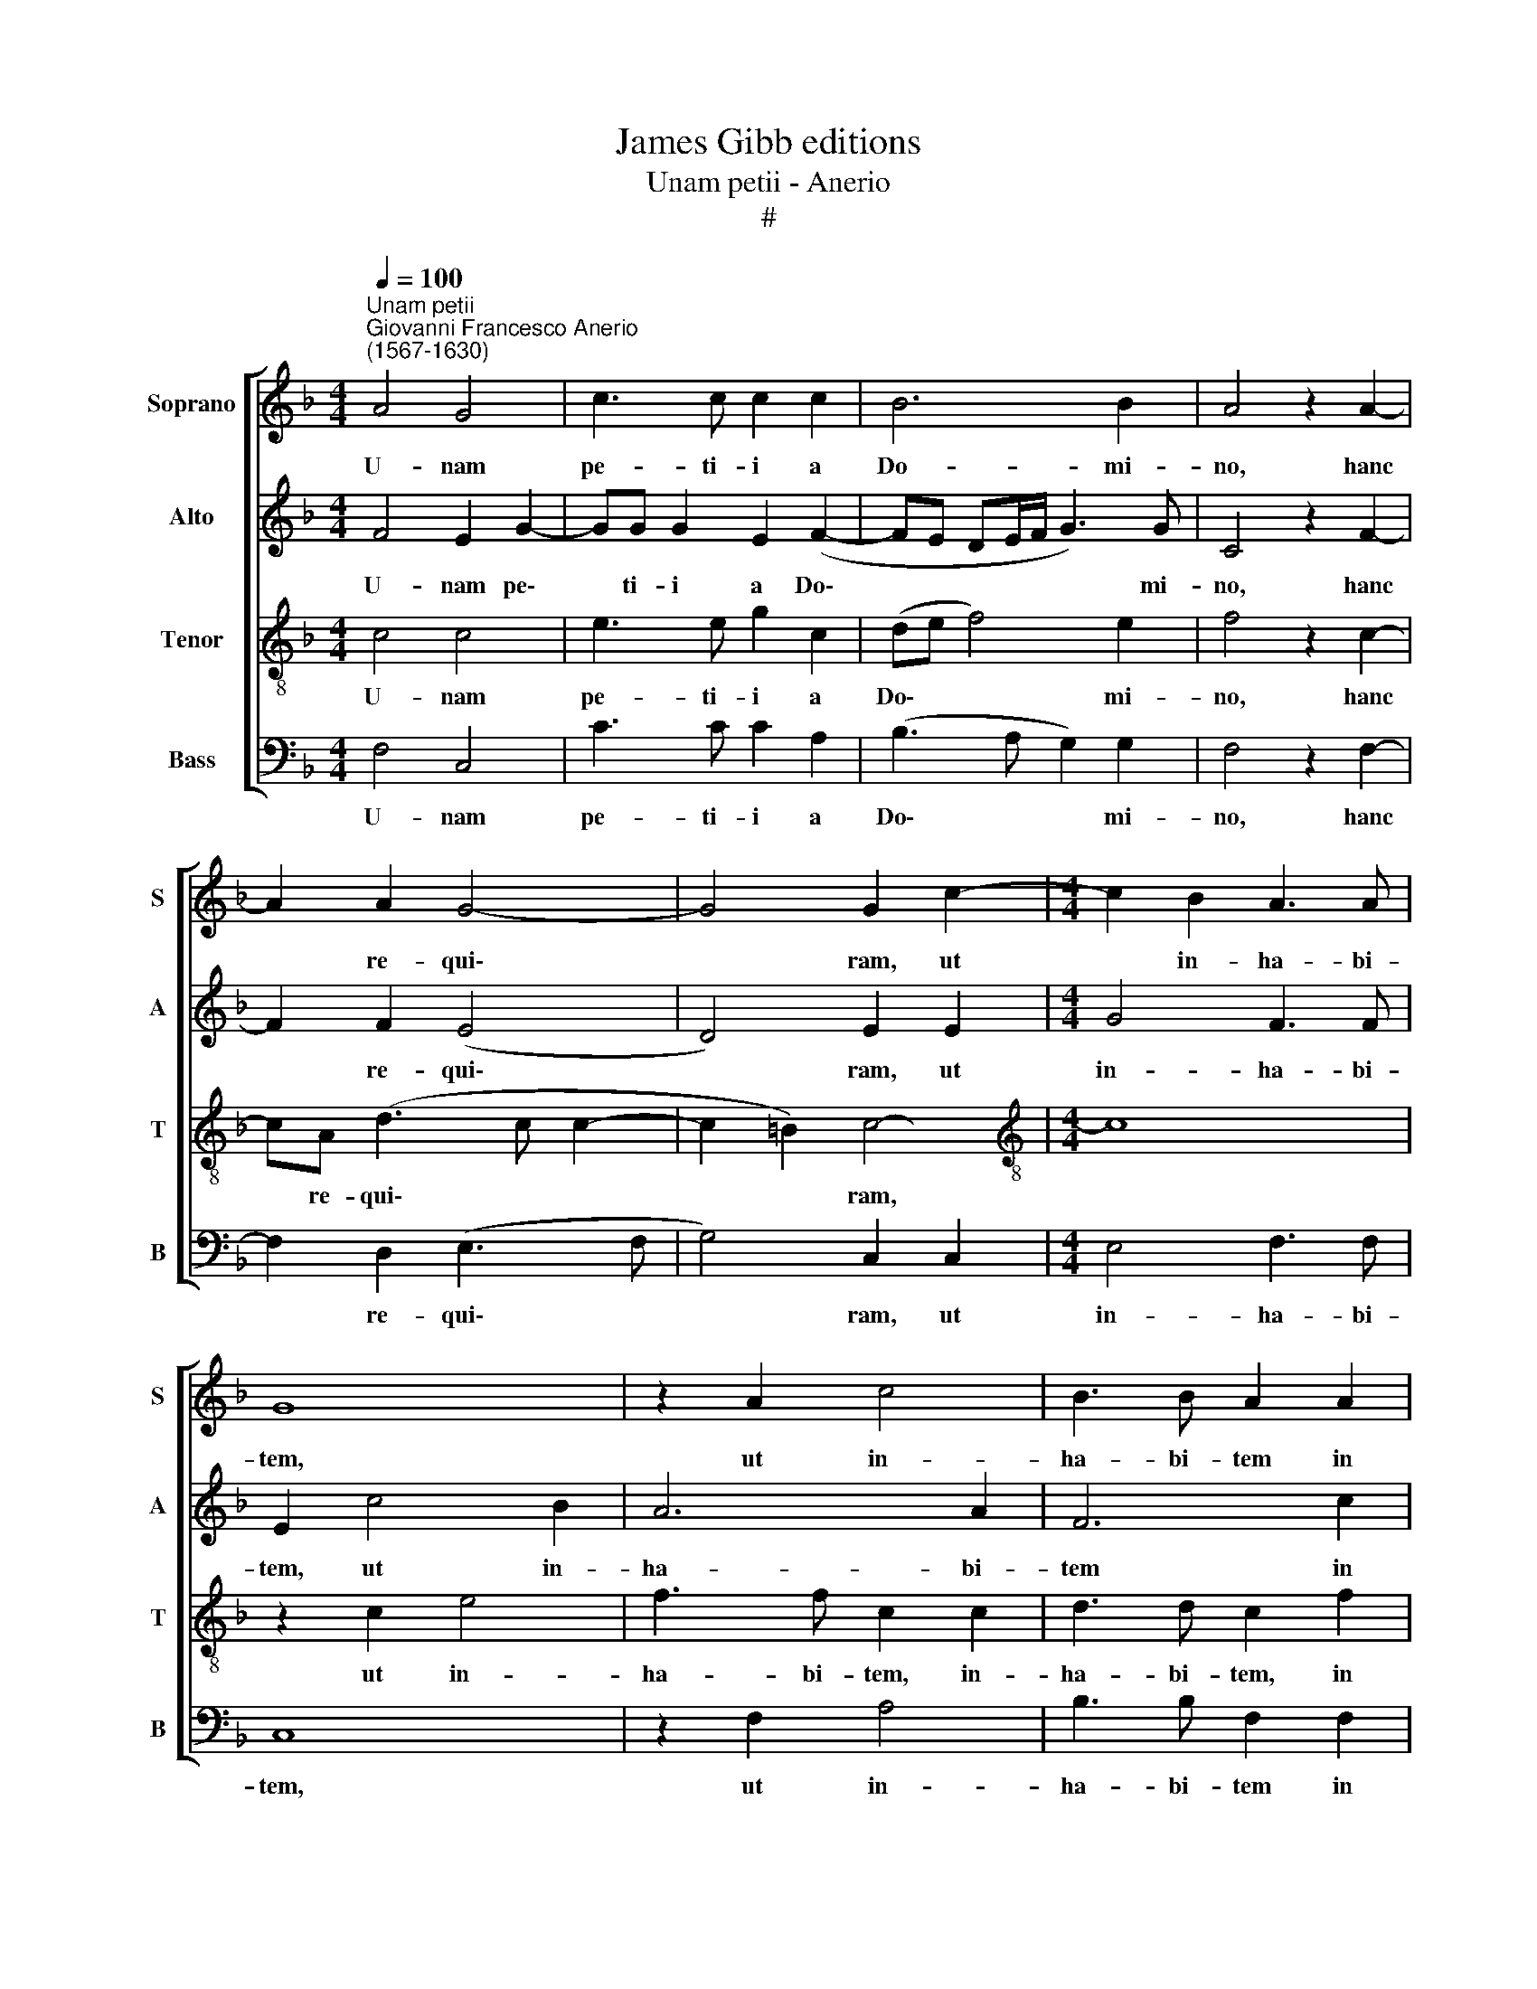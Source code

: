 X:1
T:James Gibb editions
T:Unam petii - Anerio
T:#
%%score [ 1 2 3 4 ]
L:1/8
Q:1/4=100
M:4/4
K:F
V:1 treble nm="Soprano" snm="S"
V:2 treble nm="Alto" snm="A"
V:3 treble-8 nm="Tenor" snm="T"
V:4 bass nm="Bass" snm="B"
V:1
"^Unam petii""^Giovanni Francesco Anerio\n(1567-1630)" A4 G4 | c3 c c2 c2 | B6 B2 | A4 z2 A2- | %4
w: U- nam|pe- ti- i a|Do- mi-|no, hanc|
 A2 A2 G4- | G4 G2 c2- |[M:4/4] c2 B2 A3 A | G8 | z2 A2 c4 | B3 B A2 A2 | G2 F2 E3 E | F4 z2 A2- | %12
w: * re- qui\-|* ram, ut|* in- ha- bi-|tem,|ut in-|ha- bi- tem in|do- mo Do- mi-|ni o\-|
 AAAA G2 G2 | G2 F2 B4 | A2 A3 AAA | G2 G2 F4 | E2 (F4 E2) | F4 z2 c2- | cccc B2 B2 | A2 A2 G4 | %20
w: * mni- bus di- e- bus|vi- tae me-|ae, o- mni- bus di-|e- bus vi-|tae me\- *|ae, om\-|* ni- bus di- e- bus|vi- tae me-|
 A4 z2 A2 | B2 BB d2 c2 | B2 A2 G3 G | A4 z2 G2 | A2 AA c2 c2 | d2 _e2 d3 d | c4 z2 c2 | %27
w: ae; ut|vi- de- am vo- lu-|pta- tem Do- mi-|ni, ut|vi- de- am vo- lu-|pta- tem Do- mi-|ni, et|
 A2 AA A2 G2 | (^F G2 F) G2 B2 | A2 AA A2 G2 | A4 A2 B2 | G2 GG G2 F2 | G4 || !fermata!A8 |] %34
w: vi- si- tem tem- plum|e\- * * jus, et|vi- si- tem tem- plum|e- jus, et|vi- si- tem tem- plum|e-|jus.|
V:2
 F4 E2 G2- | GG G2 E2 (F2- | FE DE/F/ G3) G | C4 z2 F2- | F2 F2 (E4 | D4) E2 E2 |[M:4/4] G4 F3 F | %7
w: U- nam pe\-|* ti- i a Do\-|* * * * * * mi-|no, hanc|* re- qui\-|* ram, ut|in- ha- bi-|
 E2 c4 B2 | A6 A2 | F6 c2 | c2 A2 A3 A | A8 | z8 | z8 | z4 z2 c2- | cccc B2 B2 | A2 A2 G4 | %17
w: tem, ut in-|ha- bi-|tem in|do- mo Do- mi-|ni|||o\-|* mni- bus di- e- bus|vi- tae me-|
 F2 A3 AAA | G2 G2 F4 | E2 (F4 E2) | F4 z2 F2 | F2 FF F2 F2 | G2 c2 c3 c | c4 z2 c2 | c2 cc A2 G2 | %25
w: ae, o- mni- bus di-|e- bus vi-|tae me\- *|ae; ut|vi- de- am vo- lu-|pta- tem Do- mi-|ni, ut|vi- de- am vo- lu-|
 F2 G2 G3 G | G4 z2 G2 | ^F2 FF F2 G2 | A4 G2 G2 | E2 EE ^C2 D2 | E4 F2 F2 | E2 EE E2 F2 | %32
w: pta- tem Do- mi-|ni, et|vi- si- tem tem- plum|e- jus, et|vi- si- tem tem- plum|e- jus, et|vi- si- tem tem- plum|
 (E>D E2) || !fermata!F8 |] %34
w: e\- * *|jus.|
V:3
 c4 c4 | e3 e g2 c2 | (de f4) e2 | f4 z2 c2- | cA (d3 c c2- | c2 =B2) c4- |[M:4/4][K:treble-8] c8 | %7
w: U- nam|pe- ti- i a|Do\- * * mi-|no, hanc|* re- qui\- * *|* * ram,||
 z2 c2 e4 | f3 f c2 c2 | d3 d c2 f2 | e2 d2 (^c d2) c | d2 f3 fff | e2 e2 d4 | c2 (f4 e2) | %14
w: ut in-|ha- bi- tem, in-|ha- bi- tem, in|do- mo Do\- * mi-|ni o- mni- bus di-|e- bus vi-|tae me\- *|
 f2 f3 fff | e2 e2 d2 d2 | c8 | F2 c3 ccd | _e2 c2 dD F2 | c8- | c4 z2 c2 | d2 dd B2 c2 | %22
w: ae, o- mni- bus di-|e- bus vi- tae|me-|ae, o- mni- bus di-|e- bus vi- tae me-|ae;|* ut|vi- de- am vo- lu-|
 d2 f2 e3 e | f4 z2 e2 | f2 ff F2 G2 | A2 c2 =B3 B | c4 z2 c2 | d2 dd d2 _e2 | d4 G2 d2 | %29
w: pta- tem Do- mi-|ni, ut|vi- de- am vo- lu-|pta- tem Do- mi-|ni, et|vi- si- tem tem- plum|e- jus, et|
 ^c2 cc e2 d2 | (^c d2 c) d2 d2 | c2 cc c2 A2 | c4 || !fermata!c8 |] %34
w: vi- si- tem tem- plum|e\- * * jus, et|vi- si- tem tem- plum|e-|jus.|
V:4
 F,4 C,4 | C3 C C2 A,2 | (B,3 A, G,2) G,2 | F,4 z2 F,2- | F,2 D,2 (E,3 F, | G,4) C,2 C,2 | %6
w: U- nam|pe- ti- i a|Do\- * * mi-|no, hanc|* re- qui\- *|* ram, ut|
[M:4/4] E,4 F,3 F, | C,8 | z2 F,2 A,4 | B,3 B, F,2 F,2 | C2 D2 A,3 A, | D,2 D3 DDD | %12
w: in- ha- bi-|tem,|ut in-|ha- bi- tem in|do- mo Do- mi-|ni o- mni- bus di-|
 C2 C2 B,2 B,2 | (A,4 G,4) | F,8 | z8 | z8 | z2 F,3 F,F,F, | _E,2 E,2 D,2 D,2 | C,8 | F,4 z2 F,2 | %21
w: e- bus vi- tae|me\- *|ae,|||o- mni- bus di-|e- bus vi- tae|me-|ae; ut|
 B,2 B,B, B,2 A,2 | G,2 F,2 C3 C | F,4 z2 C2 | F,2 F,F, F,2 E,2 | D,2 C,2 G,3 G, | C,4 z4 | z8 | %28
w: vi- de- am vo- lu-|pta- tem Do- mi-|ni, ut|vi- de- am vo- lu-|pta- tem Do- mi-|ni,||
 z4 z2 G,2 | A,2 A,A, A,2 B,2 | A,4 D,2 B,,2 | C,2 C,C, C,2 D,2 | C,4 || !fermata!F,8 |] %34
w: et|vi- si- tem tem- plum|e- jus, et|vi- si- tem tem- plum|e-|jus.|

